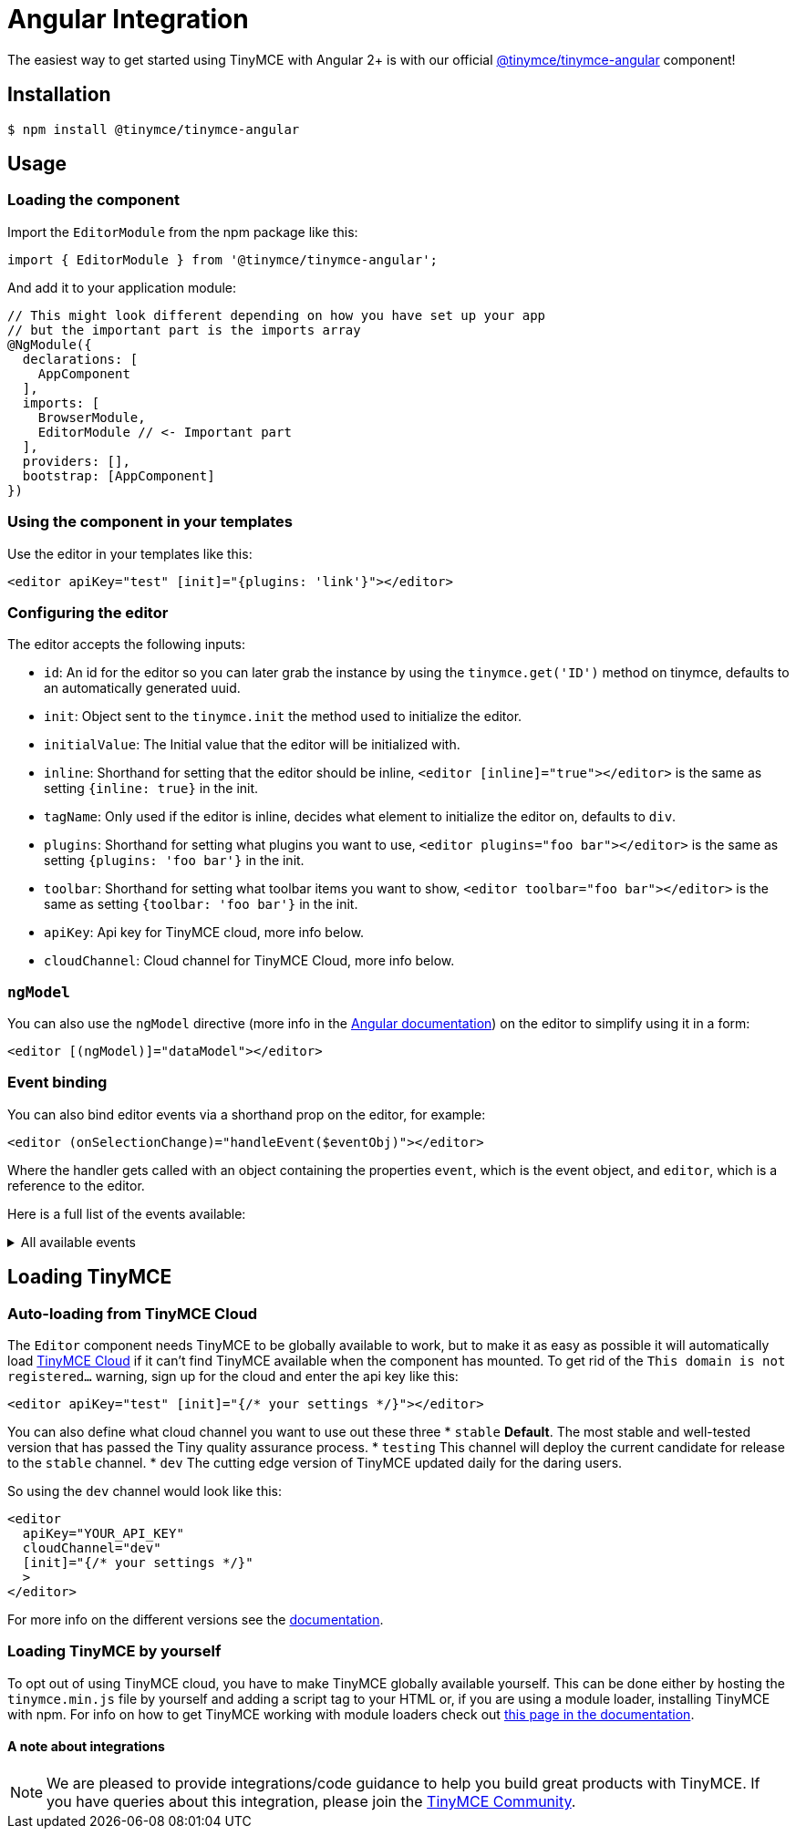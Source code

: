 :rootDir: ../
:partialsDir: {rootDir}partials/
:imagesDir: {rootDir}images/
= Angular Integration
:description: Using TinyMCE together with Angular 2+ with the @tinymce/tinymce-angular component
:keywords: integration integrate angular2 angular4 angular6 angular3 angular5 angularjs
:title_nav: Angular

The easiest way to get started using TinyMCE with Angular 2+ is with our official https://github.com/tinymce/tinymce-angular[@tinymce/tinymce-angular] component!

[[installation]]
== Installation

[source,sh]
----
$ npm install @tinymce/tinymce-angular
----

[[usage]]
== Usage

[[loading-the-component]]
=== Loading the component
anchor:loadingthecomponent[historical anchor]

Import the `EditorModule` from the npm package like this:

[source,js]
----
import { EditorModule } from '@tinymce/tinymce-angular';
----
And add it to your application module:

[source,js]
----
// This might look different depending on how you have set up your app
// but the important part is the imports array
@NgModule({
  declarations: [
    AppComponent
  ],
  imports: [
    BrowserModule,
    EditorModule // <- Important part
  ],
  providers: [],
  bootstrap: [AppComponent]
})
----

[[using-the-component-in-your-templates]]
=== Using the component in your templates
anchor:usingthecomponentinyourtemplates[historical anchor]

Use the editor in your templates like this:

[source,tsx]
----
<editor apiKey="test" [init]="{plugins: 'link'}"></editor>
----

[[configuring-the-editor]]
=== Configuring the editor
anchor:configuringtheeditor[historical anchor]

The editor accepts the following inputs:

* `id`: An id for the editor so you can later grab the instance by using the `tinymce.get('ID')` method on tinymce, defaults to an automatically generated uuid.
* `init`: Object sent to the `tinymce.init` the method used to initialize the editor.
* `initialValue`: The Initial value that the editor will be initialized with.
* `inline`: Shorthand for setting that the editor should be inline, `<editor [inline]="true"></editor>` is the same as setting `{inline: true}` in the init.
* `tagName`: Only used if the editor is inline, decides what element to initialize the editor on, defaults to `div`.
* `plugins`: Shorthand for setting what plugins you want to use, `<editor plugins="foo bar"></editor>` is the same as setting `{plugins: 'foo bar'}` in the init.
* `toolbar`: Shorthand for setting what toolbar items you want to show, `<editor toolbar="foo bar"></editor>` is the same as setting `{toolbar: 'foo bar'}` in the init.
* `apiKey`: Api key for TinyMCE cloud, more info below.
* `cloudChannel`: Cloud channel for TinyMCE Cloud, more info below.

[[ngmodel]]
=== `ngModel`

You can also use the `ngModel` directive (more info in the https://angular.io/api/forms/NgModel[Angular documentation]) on the editor to simplify using it in a form:

[source,tsx]
----
<editor [(ngModel)]="dataModel"></editor>
----

[[event-binding]]
=== Event binding
anchor:eventbinding[historical anchor]

You can also bind editor events via a shorthand prop on the editor, for example:
[source,js]
----
<editor (onSelectionChange)="handleEvent($eventObj)"></editor>
----
Where the handler gets called with an object containing the properties `event`, which is the event object, and `editor`, which is a reference to the editor.

Here is a full list of the events available:
++++
<details>
  <summary>All available events</summary>
  <ul>
    <li><code>onActivate</code></li>
    <li><code>onAddUndo</code></li>
    <li><code>onBeforeAddUndo</code></li>
    <li><code>onBeforeExecCommand</code></li>
    <li><code>onBeforeGetContent</code></li>
    <li><code>onBeforeRenderUI</code></li>
    <li><code>onBeforeSetContent</code></li>
    <li><code>onBeforePaste</code></li>
    <li><code>onBlur</code></li>
    <li><code>onChange</code></li>
    <li><code>onClearUndos</code></li>
    <li><code>onClick</code></li>
    <li><code>onContextMenu</code></li>
    <li><code>onCopy</code></li>
    <li><code>onCut</code></li>
    <li><code>onDblclick</code></li>
    <li><code>onDeactivate</code></li>
    <li><code>onDirty</code></li>
    <li><code>onDrag</code></li>
    <li><code>onDragDrop</code></li>
    <li><code>onDragEnd</code></li>
    <li><code>onDragGesture</code></li>
    <li><code>onDragOver</code></li>
    <li><code>onDrop</code></li>
    <li><code>onExecCommand</code></li>
    <li><code>onFocus</code></li>
    <li><code>onFocusIn</code></li>
    <li><code>onFocusOut</code></li>
    <li><code>onGetContent</code></li>
    <li><code>onHide</code></li>
    <li><code>onInit</code></li>
    <li><code>onKeyDown</code></li>
    <li><code>onKeyPress</code></li>
    <li><code>onKeyUp</code></li>
    <li><code>onLoadContent</code></li>
    <li><code>onMouseDown</code></li>
    <li><code>onMouseEnter</code></li>
    <li><code>onMouseLeave</code></li>
    <li><code>onMouseMove</code></li>
    <li><code>onMouseOut</code></li>
    <li><code>onMouseOver</code></li>
    <li><code>onMouseUp</code></li>
    <li><code>onNodeChange</code></li>
    <li><code>onObjectResizeStart</code></li>
    <li><code>onObjectResized</code></li>
    <li><code>onObjectSelected</code></li>
    <li><code>onPaste</code></li>
    <li><code>onPostProcess</code></li>
    <li><code>onPostRender</code></li>
    <li><code>onPreInit</code></li>
    <li><code>onPreProcess</code></li>
    <li><code>onProgressState</code></li>
    <li><code>onRedo</code></li>
    <li><code>onRemove</code></li>
    <li><code>onReset</code></li>
    <li><code>onSaveContent</code></li>
    <li><code>onSelectionChange</code></li>
    <li><code>onSetAttrib</code></li>
    <li><code>onSetContent</code></li>
    <li><code>onShow</code></li>
    <li><code>onSubmit</code></li>
    <li><code>onUndo</code></li>
    <li><code>onVisualAid</code></li>
  </ul>
</details>
++++

[[loading-tinymce]]
== Loading TinyMCE
anchor:loadingtinymce[historical anchor]

[[auto-loading-from-tinymce-cloud]]
=== Auto-loading from TinyMCE Cloud
anchor:auto-loadingfromtinymcecloud[historical anchor]

The `Editor` component needs TinyMCE to be globally available to work, but to make it as easy as possible it will automatically load link:{baseurl}/cloud-deployment-guide/[TinyMCE Cloud] if it can't find TinyMCE available when the component has mounted. To get rid of the `This domain is not registered...` warning, sign up for the cloud and enter the api key like this:

[source,tsx]
----
<editor apiKey="test" [init]="{/* your settings */}"></editor>
----

You can also define what cloud channel you want to use out these three
* `stable` *Default*. The most stable and well-tested version that has passed the Tiny quality assurance process.
* `testing` This channel will deploy the current candidate for release to the `stable` channel.
* `dev` The cutting edge version of TinyMCE updated daily for the daring users.

So using the `dev` channel would look like this:

[source,tsx]
----
<editor
  apiKey="YOUR_API_KEY"
  cloudChannel="dev"
  [init]="{/* your settings */}"
  >
</editor>
----

For more info on the different versions see the link:{baseurl}/cloud-deployment-guide/editor-plugin-version/#devtestingandstablereleases[documentation].

[[loading-tinymce-by-yourself]]
=== Loading TinyMCE by yourself
anchor:loadingtinymcebyyourself[historical anchor]

To opt out of using TinyMCE cloud, you have to make TinyMCE globally available yourself. This can be done either by hosting the `tinymce.min.js` file by yourself and adding a script tag to your HTML or, if you are using a module loader, installing TinyMCE with npm. For info on how to get TinyMCE working with module loaders check out link:{baseurl}/advanced/usage-with-module-loaders/[this page in the documentation].

[[a-note-about-integrations]]
==== A note about integrations
anchor:anoteaboutintegrations[historical anchor]

NOTE:  We are pleased to provide integrations/code guidance to help you build great products with TinyMCE. If you have queries about this integration, please join the https://community.tinymce.com[TinyMCE Community].
